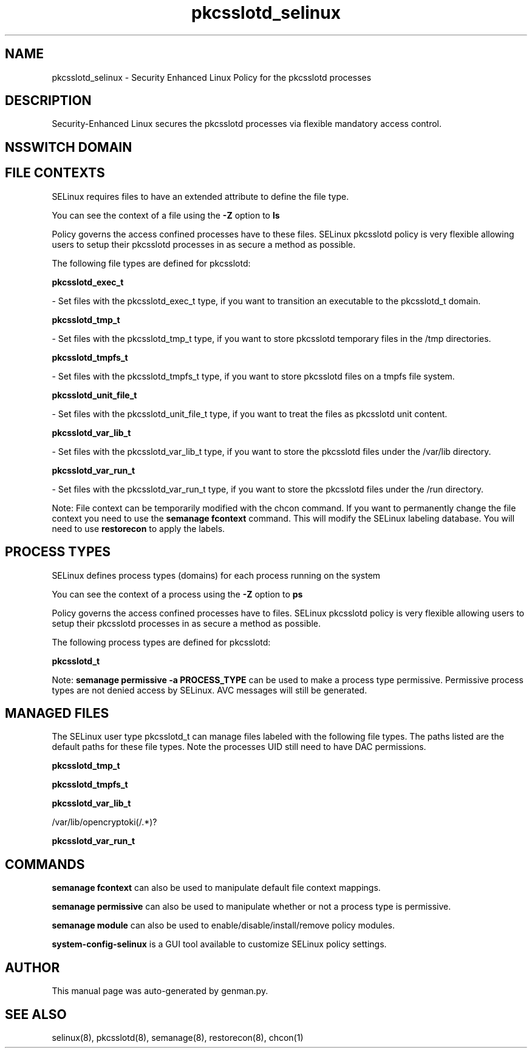 .TH  "pkcsslotd_selinux"  "8"  "pkcsslotd" "dwalsh@redhat.com" "pkcsslotd SELinux Policy documentation"
.SH "NAME"
pkcsslotd_selinux \- Security Enhanced Linux Policy for the pkcsslotd processes
.SH "DESCRIPTION"

Security-Enhanced Linux secures the pkcsslotd processes via flexible mandatory access
control.  

.SH NSSWITCH DOMAIN

.SH FILE CONTEXTS
SELinux requires files to have an extended attribute to define the file type. 
.PP
You can see the context of a file using the \fB\-Z\fP option to \fBls\bP
.PP
Policy governs the access confined processes have to these files. 
SELinux pkcsslotd policy is very flexible allowing users to setup their pkcsslotd processes in as secure a method as possible.
.PP 
The following file types are defined for pkcsslotd:


.EX
.PP
.B pkcsslotd_exec_t 
.EE

- Set files with the pkcsslotd_exec_t type, if you want to transition an executable to the pkcsslotd_t domain.


.EX
.PP
.B pkcsslotd_tmp_t 
.EE

- Set files with the pkcsslotd_tmp_t type, if you want to store pkcsslotd temporary files in the /tmp directories.


.EX
.PP
.B pkcsslotd_tmpfs_t 
.EE

- Set files with the pkcsslotd_tmpfs_t type, if you want to store pkcsslotd files on a tmpfs file system.


.EX
.PP
.B pkcsslotd_unit_file_t 
.EE

- Set files with the pkcsslotd_unit_file_t type, if you want to treat the files as pkcsslotd unit content.


.EX
.PP
.B pkcsslotd_var_lib_t 
.EE

- Set files with the pkcsslotd_var_lib_t type, if you want to store the pkcsslotd files under the /var/lib directory.


.EX
.PP
.B pkcsslotd_var_run_t 
.EE

- Set files with the pkcsslotd_var_run_t type, if you want to store the pkcsslotd files under the /run directory.


.PP
Note: File context can be temporarily modified with the chcon command.  If you want to permanently change the file context you need to use the 
.B semanage fcontext 
command.  This will modify the SELinux labeling database.  You will need to use
.B restorecon
to apply the labels.

.SH PROCESS TYPES
SELinux defines process types (domains) for each process running on the system
.PP
You can see the context of a process using the \fB\-Z\fP option to \fBps\bP
.PP
Policy governs the access confined processes have to files. 
SELinux pkcsslotd policy is very flexible allowing users to setup their pkcsslotd processes in as secure a method as possible.
.PP 
The following process types are defined for pkcsslotd:

.EX
.B pkcsslotd_t 
.EE
.PP
Note: 
.B semanage permissive -a PROCESS_TYPE 
can be used to make a process type permissive. Permissive process types are not denied access by SELinux. AVC messages will still be generated.

.SH "MANAGED FILES"

The SELinux user type pkcsslotd_t can manage files labeled with the following file types.  The paths listed are the default paths for these file types.  Note the processes UID still need to have DAC permissions.

.br
.B pkcsslotd_tmp_t


.br
.B pkcsslotd_tmpfs_t


.br
.B pkcsslotd_var_lib_t

	/var/lib/opencryptoki(/.*)?
.br

.br
.B pkcsslotd_var_run_t


.SH "COMMANDS"
.B semanage fcontext
can also be used to manipulate default file context mappings.
.PP
.B semanage permissive
can also be used to manipulate whether or not a process type is permissive.
.PP
.B semanage module
can also be used to enable/disable/install/remove policy modules.

.PP
.B system-config-selinux 
is a GUI tool available to customize SELinux policy settings.

.SH AUTHOR	
This manual page was auto-generated by genman.py.

.SH "SEE ALSO"
selinux(8), pkcsslotd(8), semanage(8), restorecon(8), chcon(1)
